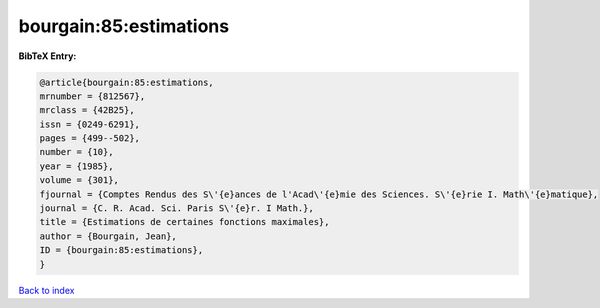 bourgain:85:estimations
=======================

.. :cite:t:`bourgain:85:estimations`

.. bibliography:: ../../All.bib

**BibTeX Entry:**

.. code-block:: bibtex

   @article{bourgain:85:estimations,
   mrnumber = {812567},
   mrclass = {42B25},
   issn = {0249-6291},
   pages = {499--502},
   number = {10},
   year = {1985},
   volume = {301},
   fjournal = {Comptes Rendus des S\'{e}ances de l'Acad\'{e}mie des Sciences. S\'{e}rie I. Math\'{e}matique},
   journal = {C. R. Acad. Sci. Paris S\'{e}r. I Math.},
   title = {Estimations de certaines fonctions maximales},
   author = {Bourgain, Jean},
   ID = {bourgain:85:estimations},
   }

`Back to index <../index>`_
